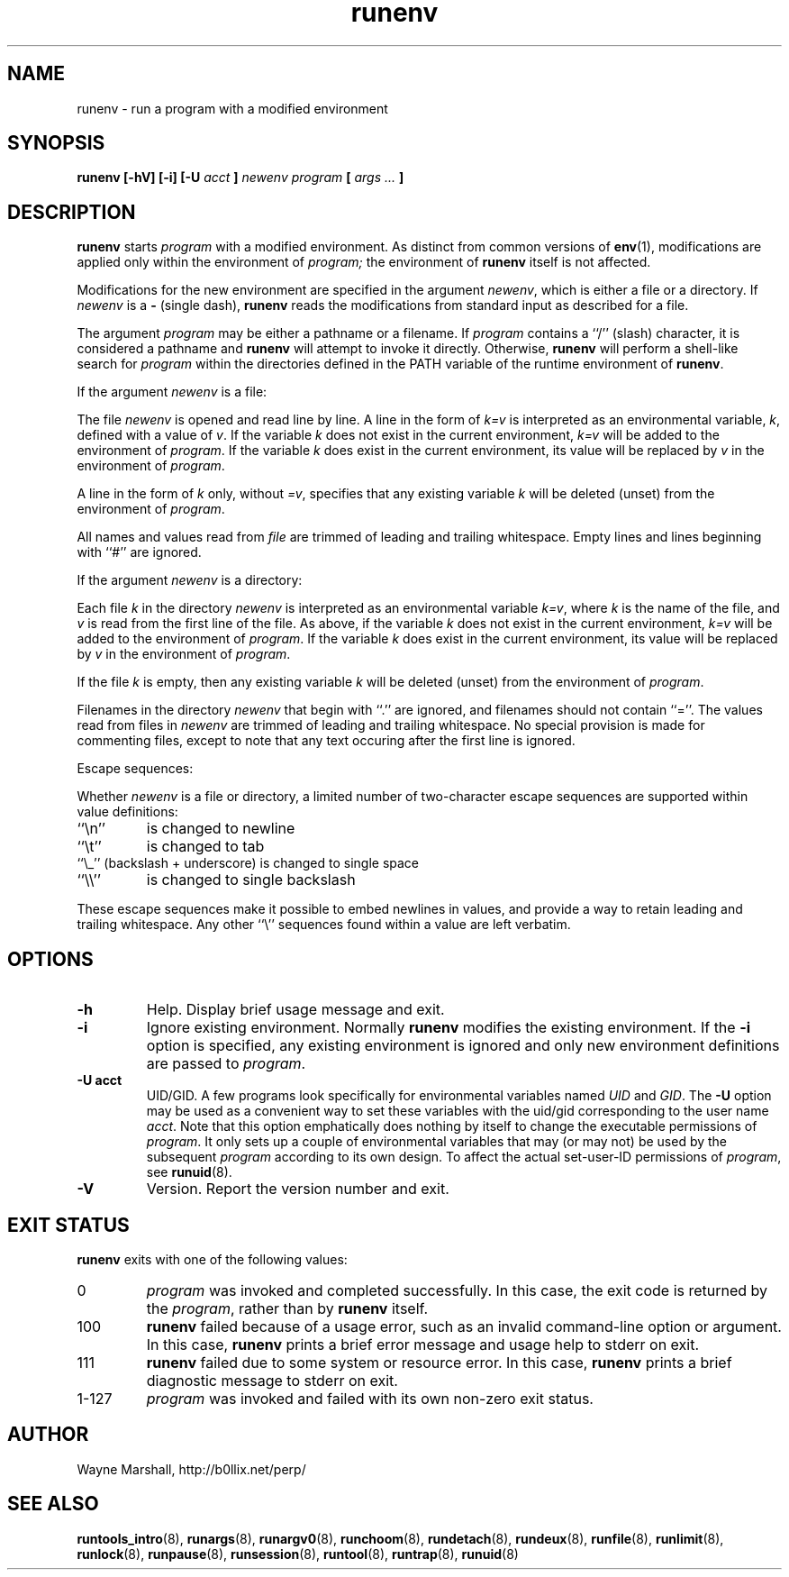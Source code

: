 .\" runenv.8
.\" wcm, 2009.09.17 - 2009.12.15
.\" ===
.TH runenv 8 "January 2013" "runtools-2.07" "runtools"
.SH NAME
runenv \- run a program with a modified environment
.SH SYNOPSIS
.B runenv [\-hV] [\-i] [\-U
.I acct
.B ]
.I newenv
.I program
.B [
.I args ...
.B ]
.SH DESCRIPTION
.B runenv
starts
.I program
with a modified environment.
As distinct from common versions of
.BR env (1),
modifications are applied only within the environment of
.IR program;
the environment of
.B runenv
itself is not affected.
.PP
Modifications for the new environment are specified in the argument
.IR newenv ,
which is either a file or a directory.
If
.I newenv
is a
.B \-
(single dash),
.B runenv
reads the modifications from standard input as described for a file.
.PP
The argument
.I program
may be either a pathname or a filename.
If
.I program
contains a ``/'' (slash) character,
it is considered a pathname and
.B runenv
will attempt to invoke it directly.
Otherwise,
.B runenv
will perform a shell-like search for
.I program
within the directories defined in the PATH
variable of the runtime environment of
.BR runenv .
.PP
If the argument
.I newenv
is a file:
.PP
The file
.I newenv
is opened and read line by line.
A line in the form of
.I k=v
is interpreted as an environmental variable,
.IR k ,
defined with a value of
.IR v .
If the variable
.I k
does not exist in the current environment,
.I k=v
will be added to the environment of
.IR program .
If the variable
.I k 
does exist in the current environment,
its value will be replaced by
.I v
in the environment of
.IR program .
.PP
A line in the form of
.I k
only, without
.IR =v ,
specifies that any existing variable
.I k
will be deleted (unset) from the environment of
.IR program .
.PP
All names and values read from
.I file
are trimmed of leading and trailing whitespace.
Empty lines and lines beginning with ``#'' are ignored.
.PP
If the argument
.I newenv
is a directory:
.PP
Each file
.I k
in the directory
.I newenv
is interpreted as an environmental variable
.IR k=v ,
where
.I k
is the name of the file,
and
.I v
is read from the first line of the file.
As above, if the variable
.I k
does not exist in the current environment,
.I k=v
will be added to the environment of
.IR program .
If the variable
.I k
does exist in the current environment,
its value will be replaced by
.I v
in the environment of
.IR program .
.PP
If the file
.I k
is empty,
then any existing variable
.I k
will be deleted (unset) from the environment of
.IR program .
.PP
Filenames in the directory
.I newenv 
that begin with ``.'' are ignored,
and filenames should not contain ``=''.
The values read from files in
.I newenv
are trimmed of leading and trailing whitespace.
No special provision is made for commenting files,
except to note that any text occuring after the first line is ignored.
.PP
Escape sequences:
.PP
Whether
.I newenv
is a file or directory,
a limited number of two-character escape sequences are supported within
value definitions:
.TP
``\\n''
is changed to newline
.TP
``\\t''
is changed to tab
.TP
``\\_'' (backslash + underscore) is changed to single space
.TP
``\\\\''
is changed to single backslash
.PP
These escape sequences make it possible to embed newlines in values,
and provide a way to retain leading and trailing whitespace.
Any other ``\\'' sequences found within a value are left verbatim.
.SH OPTIONS
.TP
.B \-h
Help.
Display brief usage message and exit.
.TP
.B \-i
Ignore existing environment.
Normally
.B runenv
modifies the existing environment.
If the
.B \-i
option is specified,
any existing environment is ignored and only new environment definitions
are passed to
.IR program .
.TP
.B \-U acct
UID/GID.
A few programs look specifically for environmental variables named
.I UID
and
.IR GID .
The
.B \-U
option may be used as a convenient way to set these variables with the uid/gid
corresponding to the user name
.IR acct .
Note that this option emphatically does nothing by itself
to change the executable permissions of
.IR program .
It only sets up a couple of environmental variables
that
may (or may not) be used by the subsequent
.IR program
according to its own design.
To affect the actual set-user-ID permissions of
.IR program ,
see
.BR runuid (8).
.TP
.B \-V
Version.
Report the version number and exit.
.SH EXIT STATUS
.B runenv
exits with one of the following values:
.TP
0
.I program
was invoked and completed successfully.
In this case,
the exit code is returned by the
.IR program ,
rather than by
.B runenv
itself.
.TP
100
.B runenv
failed because of a usage error,
such as an invalid command\-line option or argument.
In this case,
.B runenv
prints a brief error message and usage help to stderr on exit.
.TP
111
.B runenv
failed due to some system or resource error.
In this case,
.B runenv
prints a brief diagnostic message to stderr on exit.
.TP
1\-127
.I program
was invoked and failed with its own non-zero exit status.
.SH AUTHOR
Wayne Marshall, http://b0llix.net/perp/
.SH SEE ALSO
.nh
.BR runtools_intro (8),
.BR runargs (8),
.BR runargv0 (8),
.BR runchoom (8),
.BR rundetach (8),
.BR rundeux (8),
.BR runfile (8),
.BR runlimit (8),
.BR runlock (8),
.BR runpause (8),
.BR runsession (8),
.BR runtool (8),
.BR runtrap (8),
.BR runuid (8)
..\" EOF: runenv.8
